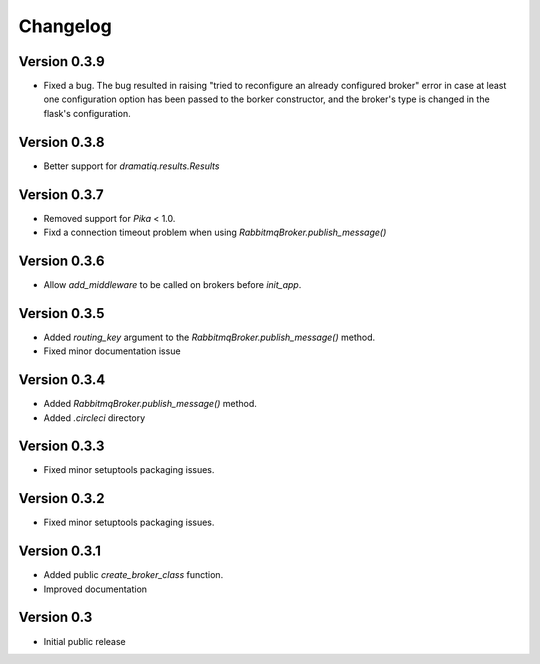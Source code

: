 Changelog
=========

Version 0.3.9
-------------

- Fixed a bug. The bug resulted in raising "tried to reconfigure an
  already configured broker" error in case at least one configuration
  option has been passed to the borker constructor, and the broker's
  type is changed in the flask's configuration.


Version 0.3.8
-------------

- Better support for `dramatiq.results.Results`


Version 0.3.7
-------------

- Removed support for `Pika` < 1.0.
- Fixd a connection timeout problem when using
  `RabbitmqBroker.publish_message()`


Version 0.3.6
-------------

- Allow `add_middleware` to be called on brokers before `init_app`.


Version 0.3.5
-------------

- Added `routing_key` argument to the
  `RabbitmqBroker.publish_message()` method.
- Fixed minor documentation issue


Version 0.3.4
-------------

- Added `RabbitmqBroker.publish_message()` method.
- Added `.circleci` directory


Version 0.3.3
-------------

- Fixed minor setuptools packaging issues.


Version 0.3.2
-------------

- Fixed minor setuptools packaging issues.


Version 0.3.1
-------------

- Added public `create_broker_class` function.
- Improved documentation


Version 0.3
-----------

- Initial public release
